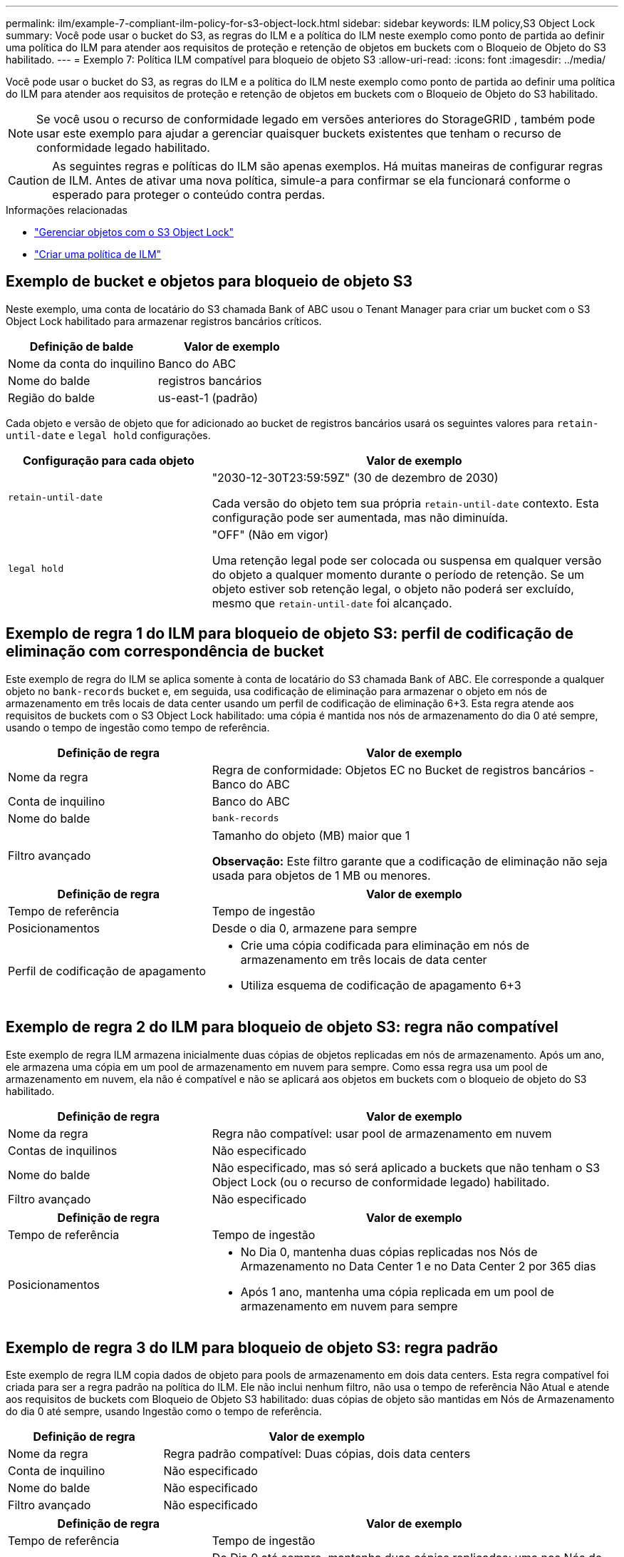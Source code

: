 ---
permalink: ilm/example-7-compliant-ilm-policy-for-s3-object-lock.html 
sidebar: sidebar 
keywords: ILM policy,S3 Object Lock 
summary: Você pode usar o bucket do S3, as regras do ILM e a política do ILM neste exemplo como ponto de partida ao definir uma política do ILM para atender aos requisitos de proteção e retenção de objetos em buckets com o Bloqueio de Objeto do S3 habilitado. 
---
= Exemplo 7: Política ILM compatível para bloqueio de objeto S3
:allow-uri-read: 
:icons: font
:imagesdir: ../media/


[role="lead"]
Você pode usar o bucket do S3, as regras do ILM e a política do ILM neste exemplo como ponto de partida ao definir uma política do ILM para atender aos requisitos de proteção e retenção de objetos em buckets com o Bloqueio de Objeto do S3 habilitado.


NOTE: Se você usou o recurso de conformidade legado em versões anteriores do StorageGRID , também pode usar este exemplo para ajudar a gerenciar quaisquer buckets existentes que tenham o recurso de conformidade legado habilitado.


CAUTION: As seguintes regras e políticas do ILM são apenas exemplos.  Há muitas maneiras de configurar regras de ILM.  Antes de ativar uma nova política, simule-a para confirmar se ela funcionará conforme o esperado para proteger o conteúdo contra perdas.

.Informações relacionadas
* link:managing-objects-with-s3-object-lock.html["Gerenciar objetos com o S3 Object Lock"]
* link:creating-ilm-policy.html["Criar uma política de ILM"]




== Exemplo de bucket e objetos para bloqueio de objeto S3

Neste exemplo, uma conta de locatário do S3 chamada Bank of ABC usou o Tenant Manager para criar um bucket com o S3 Object Lock habilitado para armazenar registros bancários críticos.

[cols="2a,2a"]
|===
| Definição de balde | Valor de exemplo 


 a| 
Nome da conta do inquilino
 a| 
Banco do ABC



 a| 
Nome do balde
 a| 
registros bancários



 a| 
Região do balde
 a| 
us-east-1 (padrão)

|===
Cada objeto e versão de objeto que for adicionado ao bucket de registros bancários usará os seguintes valores para `retain-until-date` e `legal hold` configurações.

[cols="1a,2a"]
|===
| Configuração para cada objeto | Valor de exemplo 


 a| 
`retain-until-date`
 a| 
"2030-12-30T23:59:59Z" (30 de dezembro de 2030)

Cada versão do objeto tem sua própria `retain-until-date` contexto.  Esta configuração pode ser aumentada, mas não diminuída.



 a| 
`legal hold`
 a| 
"OFF" (Não em vigor)

Uma retenção legal pode ser colocada ou suspensa em qualquer versão do objeto a qualquer momento durante o período de retenção.  Se um objeto estiver sob retenção legal, o objeto não poderá ser excluído, mesmo que `retain-until-date` foi alcançado.

|===


== Exemplo de regra 1 do ILM para bloqueio de objeto S3: perfil de codificação de eliminação com correspondência de bucket

Este exemplo de regra do ILM se aplica somente à conta de locatário do S3 chamada Bank of ABC.  Ele corresponde a qualquer objeto no `bank-records` bucket e, em seguida, usa codificação de eliminação para armazenar o objeto em nós de armazenamento em três locais de data center usando um perfil de codificação de eliminação 6+3.  Esta regra atende aos requisitos de buckets com o S3 Object Lock habilitado: uma cópia é mantida nos nós de armazenamento do dia 0 até sempre, usando o tempo de ingestão como tempo de referência.

[cols="1a,2a"]
|===
| Definição de regra | Valor de exemplo 


 a| 
Nome da regra
 a| 
Regra de conformidade: Objetos EC no Bucket de registros bancários - Banco do ABC



 a| 
Conta de inquilino
 a| 
Banco do ABC



 a| 
Nome do balde
 a| 
`bank-records`



 a| 
Filtro avançado
 a| 
Tamanho do objeto (MB) maior que 1

*Observação:* Este filtro garante que a codificação de eliminação não seja usada para objetos de 1 MB ou menores.

|===
[cols="1a,2a"]
|===
| Definição de regra | Valor de exemplo 


 a| 
Tempo de referência
 a| 
Tempo de ingestão



 a| 
Posicionamentos
 a| 
Desde o dia 0, armazene para sempre



 a| 
Perfil de codificação de apagamento
 a| 
* Crie uma cópia codificada para eliminação em nós de armazenamento em três locais de data center
* Utiliza esquema de codificação de apagamento 6+3


|===


== Exemplo de regra 2 do ILM para bloqueio de objeto S3: regra não compatível

Este exemplo de regra ILM armazena inicialmente duas cópias de objetos replicadas em nós de armazenamento.  Após um ano, ele armazena uma cópia em um pool de armazenamento em nuvem para sempre.  Como essa regra usa um pool de armazenamento em nuvem, ela não é compatível e não se aplicará aos objetos em buckets com o bloqueio de objeto do S3 habilitado.

[cols="1a,2a"]
|===
| Definição de regra | Valor de exemplo 


 a| 
Nome da regra
 a| 
Regra não compatível: usar pool de armazenamento em nuvem



 a| 
Contas de inquilinos
 a| 
Não especificado



 a| 
Nome do balde
 a| 
Não especificado, mas só será aplicado a buckets que não tenham o S3 Object Lock (ou o recurso de conformidade legado) habilitado.



 a| 
Filtro avançado
 a| 
Não especificado

|===
[cols="1a,2a"]
|===
| Definição de regra | Valor de exemplo 


 a| 
Tempo de referência
 a| 
Tempo de ingestão



 a| 
Posicionamentos
 a| 
* No Dia 0, mantenha duas cópias replicadas nos Nós de Armazenamento no Data Center 1 e no Data Center 2 por 365 dias
* Após 1 ano, mantenha uma cópia replicada em um pool de armazenamento em nuvem para sempre


|===


== Exemplo de regra 3 do ILM para bloqueio de objeto S3: regra padrão

Este exemplo de regra ILM copia dados de objeto para pools de armazenamento em dois data centers.  Esta regra compatível foi criada para ser a regra padrão na política do ILM.  Ele não inclui nenhum filtro, não usa o tempo de referência Não Atual e atende aos requisitos de buckets com Bloqueio de Objeto S3 habilitado: duas cópias de objeto são mantidas em Nós de Armazenamento do dia 0 até sempre, usando Ingestão como o tempo de referência.

[cols="1a,2a"]
|===
| Definição de regra | Valor de exemplo 


 a| 
Nome da regra
 a| 
Regra padrão compatível: Duas cópias, dois data centers



 a| 
Conta de inquilino
 a| 
Não especificado



 a| 
Nome do balde
 a| 
Não especificado



 a| 
Filtro avançado
 a| 
Não especificado

|===
[cols="1a,2a"]
|===
| Definição de regra | Valor de exemplo 


 a| 
Tempo de referência
 a| 
Tempo de ingestão



 a| 
Posicionamentos
 a| 
Do Dia 0 até sempre, mantenha duas cópias replicadas: uma nos Nós de Armazenamento no Data Center 1 e uma nos Nós de Armazenamento no Data Center 2.

|===


== Exemplo de política de ILM compatível para bloqueio de objeto S3

Para criar uma política de ILM que proteja efetivamente todos os objetos no seu sistema, incluindo aqueles em buckets com o S3 Object Lock habilitado, você deve selecionar regras de ILM que atendam aos requisitos de armazenamento para todos os objetos.  Então, você deve simular e ativar a política.



=== Adicionar regras à política

Neste exemplo, a política de ILM inclui três regras de ILM, na seguinte ordem:

. Uma regra compatível que usa codificação de eliminação para proteger objetos maiores que 1 MB em um bucket específico com o S3 Object Lock habilitado.  Os objetos são armazenados em nós de armazenamento do dia 0 até sempre.
. Uma regra não compatível que cria duas cópias de objetos replicadas em nós de armazenamento por um ano e depois move uma cópia de objeto para um pool de armazenamento em nuvem para sempre.  Esta regra não se aplica a buckets com o S3 Object Lock habilitado porque ele usa um Cloud Storage Pool.
. A regra padrão compatível que cria duas cópias de objetos replicadas em nós de armazenamento do dia 0 até sempre.




=== Simule a política

Depois de adicionar regras à sua política, escolher uma regra padrão compatível e organizar as outras regras, você deve simular a política testando objetos do bucket com o Bloqueio de Objeto S3 habilitado e de outros buckets.  Por exemplo, ao simular a política de exemplo, você esperaria que os objetos de teste fossem avaliados da seguinte maneira:

* A primeira regra corresponderá somente a objetos de teste maiores que 1 MB nos registros bancários do bucket para o locatário do Bank of ABC.
* A segunda regra corresponderá a todos os objetos em todos os buckets não compatíveis para todas as outras contas de locatários.
* A regra padrão corresponderá a estes objetos:
+
** Objetos de 1 MB ou menores nos registros bancários do bucket para o locatário do Bank of ABC.
** Objetos em qualquer outro bucket que tenha o Bloqueio de Objeto do S3 habilitado para todas as outras contas de locatário.






=== Ativar a política

Quando estiver completamente satisfeito de que a nova política protege os dados do objeto conforme o esperado, você poderá ativá-la.
